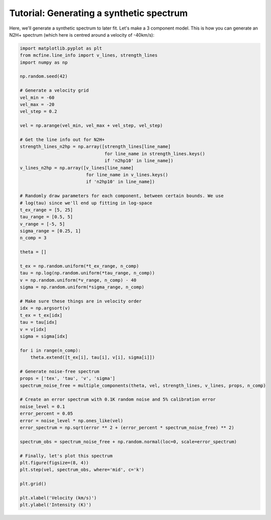 #########################################
Tutorial: Generating a synthetic spectrum
#########################################

Here, we'll generate a synthetic spectrum to later fit. Let's make a 3 component model.
This is how you can generate an N2H+ spectrum (which here is centred around a velocity of -40km/s):

.. code-block:: python

    import matplotlib.pyplot as plt
    from mcfine.line_info import v_lines, strength_lines
    import numpy as np

    np.random.seed(42)

    # Generate a velocity grid
    vel_min = -60
    vel_max = -20
    vel_step = 0.2

    vel = np.arange(vel_min, vel_max + vel_step, vel_step)

    # Get the line info out for N2H+
    strength_lines_n2hp = np.array([strength_lines[line_name]
                                    for line_name in strength_lines.keys()
                                    if 'n2hp10' in line_name])
    v_lines_n2hp = np.array([v_lines[line_name]
                             for line_name in v_lines.keys()
                             if 'n2hp10' in line_name])

    # Randomly draw parameters for each component, between certain bounds. We use
    # log(tau) since we'll end up fitting in log-space
    t_ex_range = [5, 25]
    tau_range = [0.5, 5]
    v_range = [-5, 5]
    sigma_range = [0.25, 1]
    n_comp = 3

    theta = []

    t_ex = np.random.uniform(*t_ex_range, n_comp)
    tau = np.log(np.random.uniform(*tau_range, n_comp))
    v = np.random.uniform(*v_range, n_comp) - 40
    sigma = np.random.uniform(*sigma_range, n_comp)

    # Make sure these things are in velocity order
    idx = np.argsort(v)
    t_ex = t_ex[idx]
    tau = tau[idx]
    v = v[idx]
    sigma = sigma[idx]

    for i in range(n_comp):
        theta.extend([t_ex[i], tau[i], v[i], sigma[i]])

    # Generate noise-free spectrum
    props = ['tex', 'tau', 'v', 'sigma']
    spectrum_noise_free = multiple_components(theta, vel, strength_lines, v_lines, props, n_comp)

    # Create an error spectrum with 0.1K random noise and 5% calibration error
    noise_level = 0.1
    error_percent = 0.05
    error = noise_level * np.ones_like(vel)
    error_spectrum = np.sqrt(error ** 2 + (error_percent * spectrum_noise_free) ** 2)

    spectrum_obs = spectrum_noise_free + np.random.normal(loc=0, scale=error_spectrum)

    # Finally, let's plot this spectrum
    plt.figure(figsize=(8, 4))
    plt.step(vel, spectrum_obs, where='mid', c='k')

    plt.grid()

    plt.xlabel('Velocity (km/s)')
    plt.ylabel('Intensity (K)')

.. image:: images/synth_spec.png